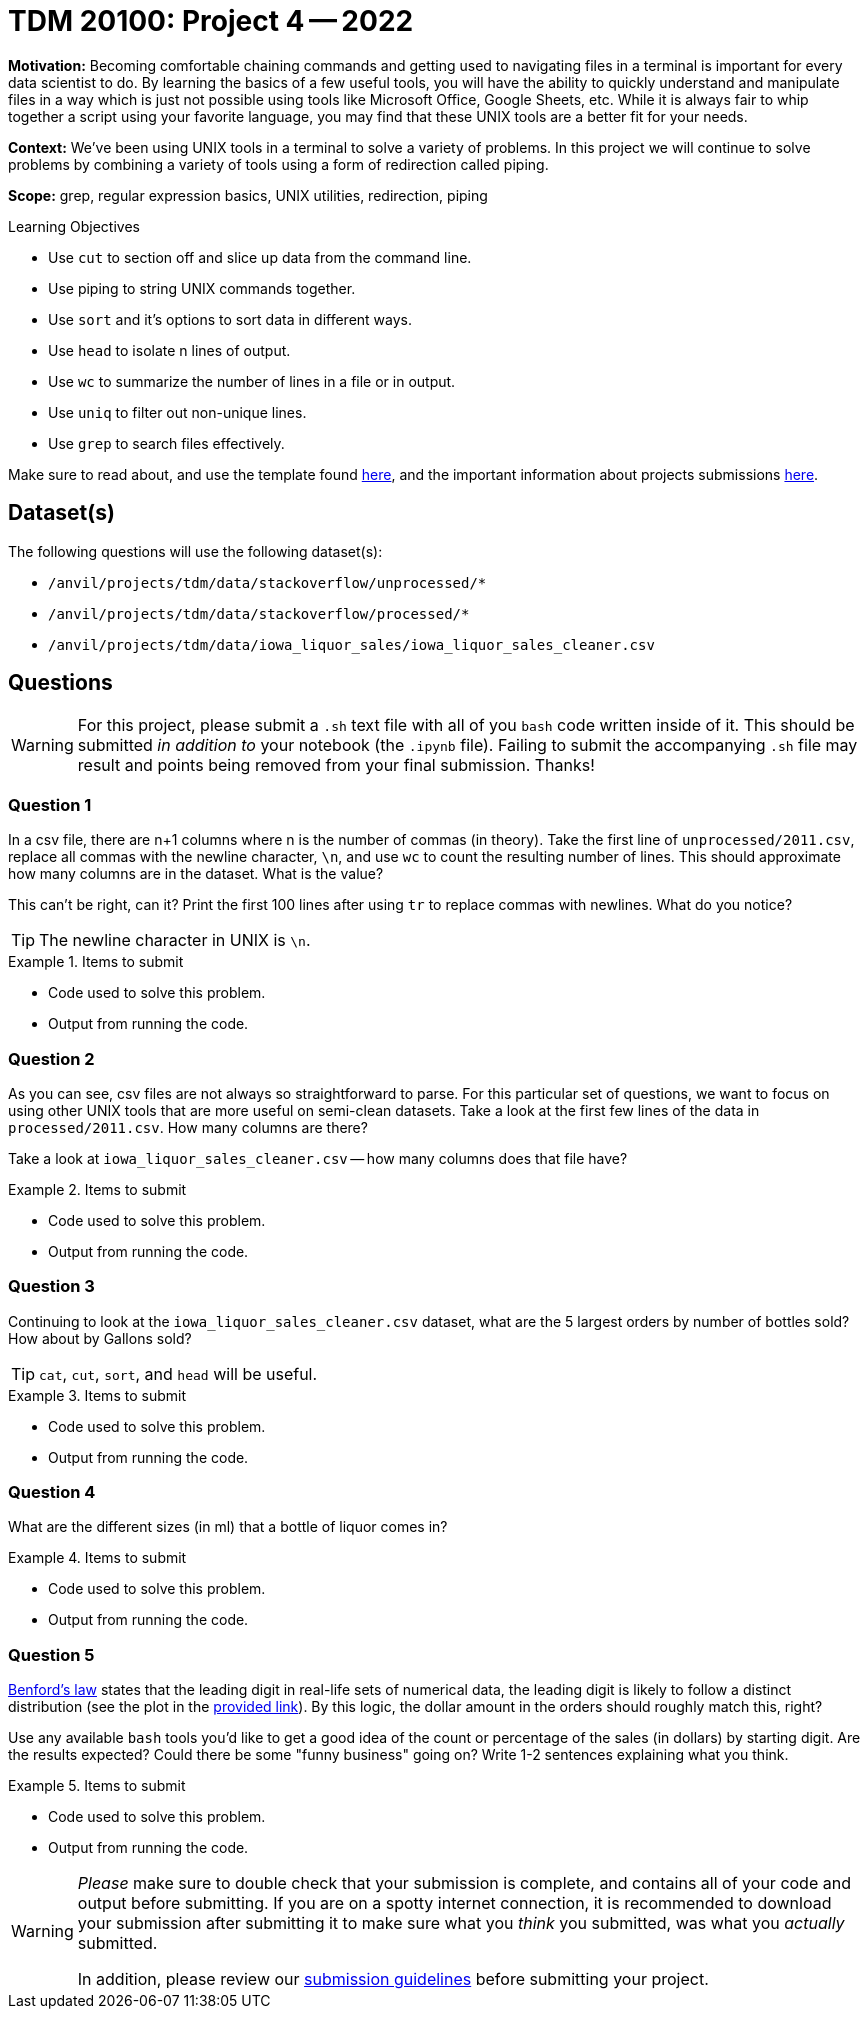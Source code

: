 = TDM 20100: Project 4 -- 2022

**Motivation:** Becoming comfortable chaining commands and getting used to navigating files in a terminal is important for every data scientist to do. By learning the basics of a few useful tools, you will have the ability to quickly understand and manipulate files in a way which is just not possible using tools like Microsoft Office, Google Sheets, etc. While it is always fair to whip together a script using your favorite language, you may find that these UNIX tools are a better fit for your needs.

**Context:** We've been using UNIX tools in a terminal to solve a variety of problems. In this project we will continue to solve problems by combining a variety of tools using a form of redirection called piping. 

**Scope:** grep, regular expression basics, UNIX utilities, redirection, piping

.Learning Objectives
****
- Use `cut` to section off and slice up data from the command line.
- Use piping to string UNIX commands together.
- Use `sort` and it's options to sort data in different ways.
- Use `head` to isolate n lines of output.
- Use `wc` to summarize the number of lines in a file or in output.
- Use `uniq` to filter out non-unique lines.
- Use `grep` to search files effectively.
****

Make sure to read about, and use the template found xref:templates.adoc[here], and the important information about projects submissions xref:submissions.adoc[here].

== Dataset(s)

The following questions will use the following dataset(s):

- `/anvil/projects/tdm/data/stackoverflow/unprocessed/*`
- `/anvil/projects/tdm/data/stackoverflow/processed/*`
- `/anvil/projects/tdm/data/iowa_liquor_sales/iowa_liquor_sales_cleaner.csv`

== Questions

[WARNING]
====
For this project, please submit a `.sh` text file with all of you `bash` code written inside of it. This should be submitted _in addition to_ your notebook (the `.ipynb` file). Failing to submit the accompanying `.sh` file may result and points being removed from your final submission. Thanks!
====

=== Question 1

In a csv file, there are n+1 columns where n is the number of commas (in theory). Take the first line of `unprocessed/2011.csv`, replace all commas with the newline character, `\n`, and use `wc` to count the resulting number of lines. This should approximate how many columns are in the dataset. What is the value?

This can't be right, can it? Print the first 100 lines after using `tr` to replace commas with newlines. What do you notice?

[TIP]
====
The newline character in UNIX is `\n`.
====

.Items to submit
====
- Code used to solve this problem.
- Output from running the code.
====

=== Question 2

As you can see, csv files are not always so straightforward to parse. For this particular set of questions, we want to focus on using other UNIX tools that are more useful on semi-clean datasets. Take a look at the first few lines of the data in `processed/2011.csv`. How many columns are there?

Take a look at `iowa_liquor_sales_cleaner.csv` -- how many columns does that file have?

.Items to submit
====
- Code used to solve this problem.
- Output from running the code.
====

=== Question 3

Continuing to look at the `iowa_liquor_sales_cleaner.csv` dataset, what are the 5 largest orders by number of bottles sold? How about by Gallons sold? 

[TIP]
====
`cat`, `cut`, `sort`, and `head` will be useful.
====

.Items to submit
====
- Code used to solve this problem.
- Output from running the code.
====

=== Question 4

What are the different sizes (in ml) that a bottle of liquor comes in?

.Items to submit
====
- Code used to solve this problem.
- Output from running the code.
====

=== Question 5

https://en.wikipedia.org/wiki/Benford%27s_law[Benford's law] states that the leading digit in real-life sets of numerical data, the leading digit is likely to follow a distinct distribution (see the plot in the https://en.wikipedia.org/wiki/Benford%27s_law[provided link]). By this logic, the dollar amount in the orders should roughly match this, right? 

Use any available `bash` tools you'd like to get a good idea of the count or percentage of the sales (in dollars) by starting digit. Are the results expected? Could there be some "funny business" going on? Write 1-2 sentences explaining what you think.

.Items to submit
====
- Code used to solve this problem.
- Output from running the code.
====

[WARNING]
====
_Please_ make sure to double check that your submission is complete, and contains all of your code and output before submitting. If you are on a spotty internet connection, it is recommended to download your submission after submitting it to make sure what you _think_ you submitted, was what you _actually_ submitted.
                                                                                                                             
In addition, please review our xref:book:projects:submissions.adoc[submission guidelines] before submitting your project.
====
